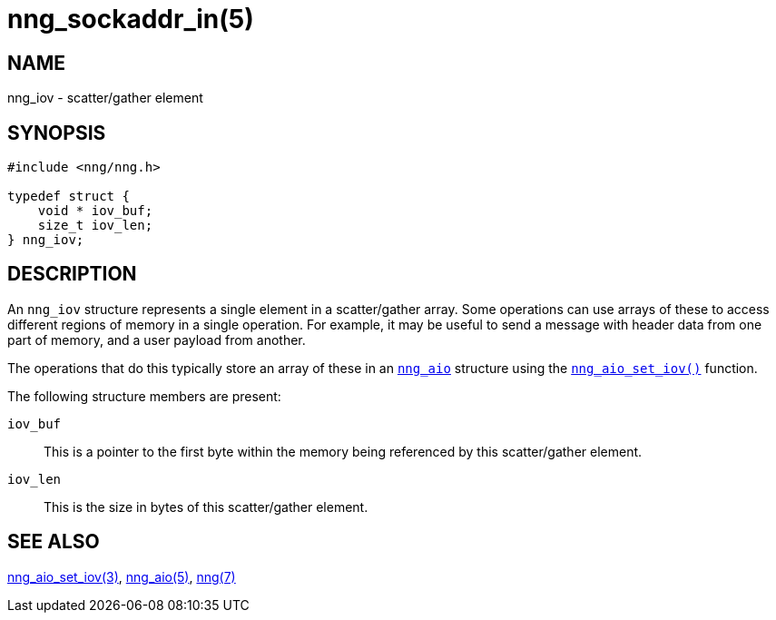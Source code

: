 = nng_sockaddr_in(5)
//
// Copyright 2018 Staysail Systems, Inc. <info@staysail.tech>
// Copyright 2018 Capitar IT Group BV <info@capitar.com>
//
// This document is supplied under the terms of the MIT License, a
// copy of which should be located in the distribution where this
// file was obtained (LICENSE.txt).  A copy of the license may also be
// found online at https://opensource.org/licenses/MIT.
//

== NAME

nng_iov - scatter/gather element

== SYNOPSIS

[source, c]
----
#include <nng/nng.h>

typedef struct {
    void * iov_buf;
    size_t iov_len;
} nng_iov;
----

== DESCRIPTION

An `nng_iov` structure represents a single element in a ((scatter/gather))
array.
Some operations can use arrays of these to access different regions of
memory in a single operation.
For example, it may be useful to send a message with header data from
one part of memory, and a user payload from another.

The operations that do this typically store an array of these in
an `<<nng_aio.5#,nng_aio>>` structure using the
`<<nng_aio_set_iov.3#,nng_aio_set_iov()>>` function.

The following structure members are present:

`iov_buf`::
    This is a pointer to the first byte within the memory being
    referenced by this scatter/gather element.

`iov_len`::
    This is the size in bytes of this scatter/gather element.

== SEE ALSO

[.text-left]
<<nng_aio_set_iov.3#,nng_aio_set_iov(3)>>,
<<nng_aio.5#,nng_aio(5)>>,
<<nng.7#,nng(7)>>
